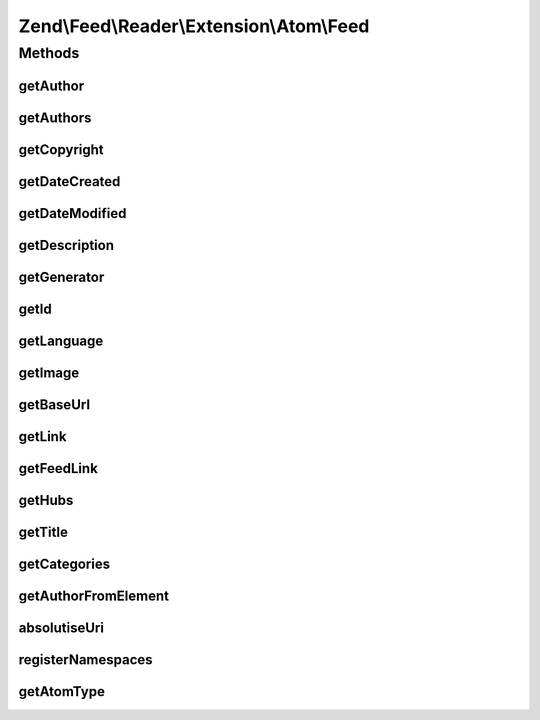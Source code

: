 .. Feed/Reader/Extension/Atom/Feed.php generated using docpx on 01/30/13 03:32am


Zend\\Feed\\Reader\\Extension\\Atom\\Feed
=========================================

Methods
+++++++

getAuthor
---------

.. function:: getAuthor()


    Get a single author

    :param int: 

    :rtype: string|null 



getAuthors
----------

.. function:: getAuthors()


    Get an array with feed authors

    :rtype: Collection\Author 



getCopyright
------------

.. function:: getCopyright()


    Get the copyright entry

    :rtype: string|null 



getDateCreated
--------------

.. function:: getDateCreated()


    Get the feed creation date

    :rtype: DateTime|null 



getDateModified
---------------

.. function:: getDateModified()


    Get the feed modification date

    :rtype: DateTime|null 



getDescription
--------------

.. function:: getDescription()


    Get the feed description

    :rtype: string|null 



getGenerator
------------

.. function:: getGenerator()


    Get the feed generator entry

    :rtype: string|null 



getId
-----

.. function:: getId()


    Get the feed ID

    :rtype: string|null 



getLanguage
-----------

.. function:: getLanguage()


    Get the feed language

    :rtype: string|null 



getImage
--------

.. function:: getImage()


    Get the feed image

    :rtype: array|null 



getBaseUrl
----------

.. function:: getBaseUrl()


    Get the base URI of the feed (if set).

    :rtype: string|null 



getLink
-------

.. function:: getLink()


    Get a link to the source website

    :rtype: string|null 



getFeedLink
-----------

.. function:: getFeedLink()


    Get a link to the feed's XML Url

    :rtype: string|null 



getHubs
-------

.. function:: getHubs()


    Get an array of any supported Pusubhubbub endpoints

    :rtype: array|null 



getTitle
--------

.. function:: getTitle()


    Get the feed title

    :rtype: string|null 



getCategories
-------------

.. function:: getCategories()


    Get all categories

    :rtype: Collection\Category 



getAuthorFromElement
--------------------

.. function:: getAuthorFromElement()


    Get an author entry in RSS format

    :param DOMElement: 

    :rtype: string 



absolutiseUri
-------------

.. function:: absolutiseUri()


    Attempt to absolutise the URI, i.e. if a relative URI apply the
     xml:base value as a prefix to turn into an absolute URI.



registerNamespaces
------------------

.. function:: registerNamespaces()


    Register the default namespaces for the current feed format



getAtomType
-----------

.. function:: getAtomType()


    Detect the presence of any Atom namespaces in use



